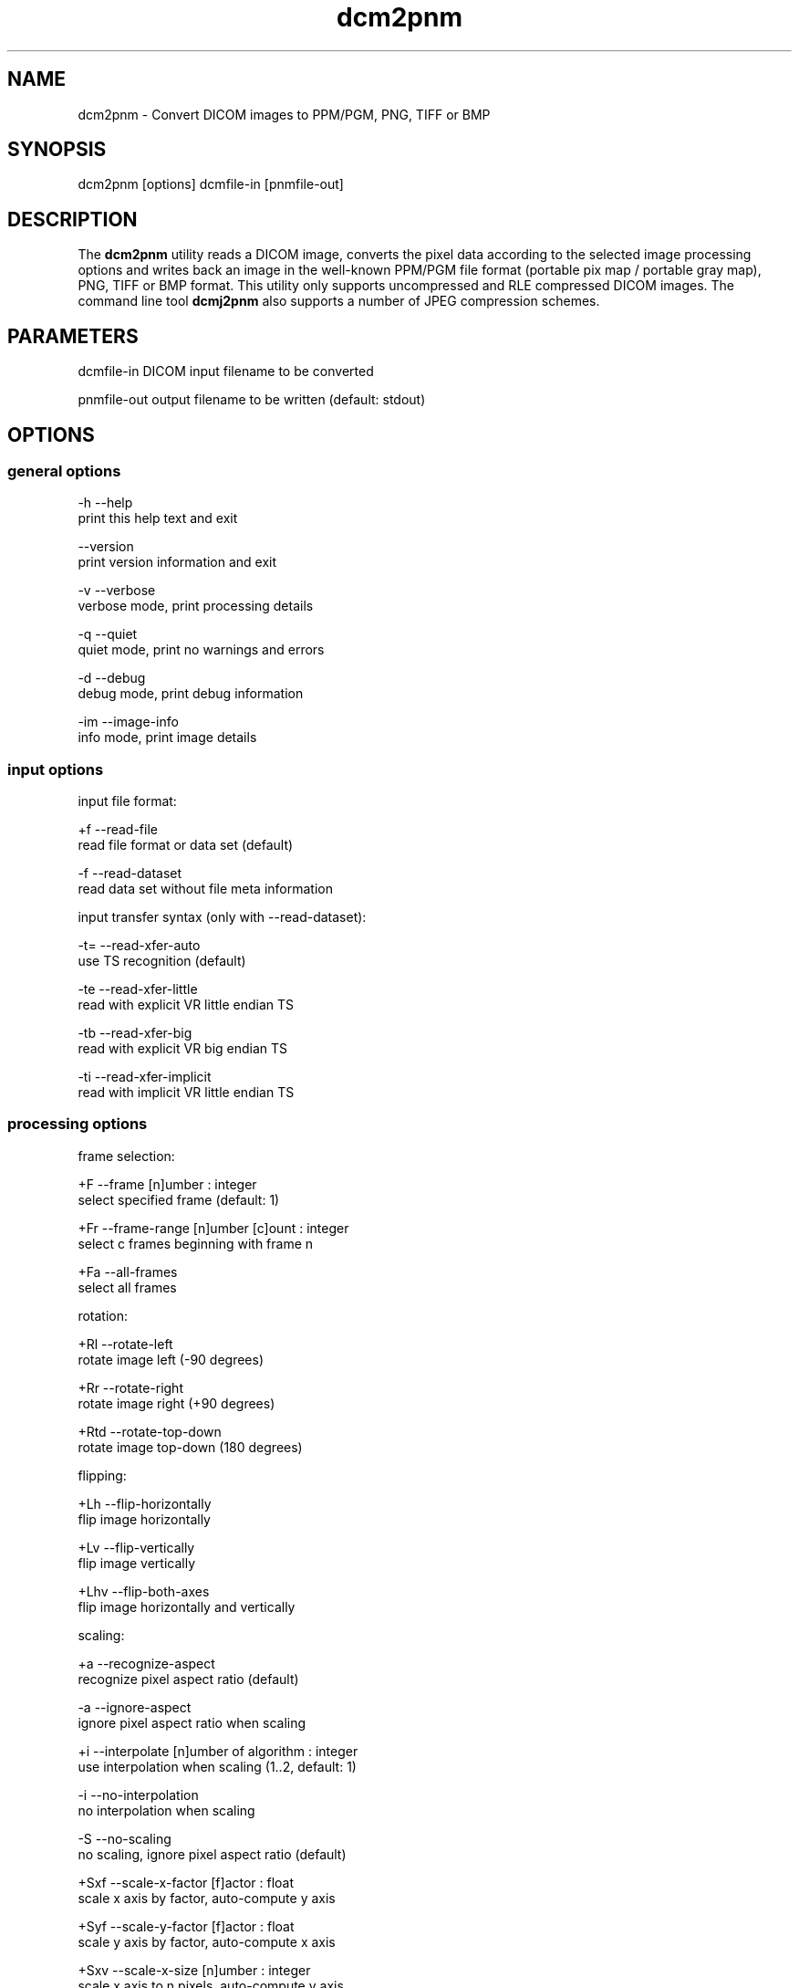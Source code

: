 .TH "dcm2pnm" 1 "13 Feb 2004" "OFFIS DCMTK" \" -*- nroff -*-
.nh
.SH NAME
dcm2pnm \- Convert DICOM images to PPM/PGM, PNG, TIFF or BMP
.SH "SYNOPSIS"
.PP
.PP
.nf

dcm2pnm [options] dcmfile-in [pnmfile-out]
.PP
.SH "DESCRIPTION"
.PP
The \fBdcm2pnm\fP utility reads a DICOM image, converts the pixel data according to the selected image processing options and writes back an image in the well-known PPM/PGM file format (portable pix map / portable gray map), PNG, TIFF or BMP format. This utility only supports uncompressed and RLE compressed DICOM images. The command line tool \fBdcmj2pnm\fP also supports a number of JPEG compression schemes.
.SH "PARAMETERS"
.PP
.PP
.nf

dcmfile-in   DICOM input filename to be converted

pnmfile-out  output filename to be written (default: stdout)
.PP
.SH "OPTIONS"
.PP
.SS "general options"
.PP
.nf

  -h    --help
          print this help text and exit

        --version
          print version information and exit

  -v    --verbose
          verbose mode, print processing details

  -q    --quiet
          quiet mode, print no warnings and errors

  -d    --debug
          debug mode, print debug information

  -im   --image-info
          info mode, print image details
.PP
.SS "input options"
.PP
.nf

input file format:

  +f    --read-file
          read file format or data set (default)

  -f    --read-dataset
          read data set without file meta information

input transfer syntax (only with --read-dataset):

  -t=   --read-xfer-auto
          use TS recognition (default)

  -te   --read-xfer-little
          read with explicit VR little endian TS

  -tb   --read-xfer-big
          read with explicit VR big endian TS

  -ti   --read-xfer-implicit
          read with implicit VR little endian TS
.PP
.SS "processing options"
.PP
.nf

frame selection:

  +F    --frame  [n]umber : integer
          select specified frame (default: 1)

  +Fr   --frame-range  [n]umber [c]ount : integer
          select c frames beginning with frame n

  +Fa   --all-frames
          select all frames

rotation:

  +Rl   --rotate-left
          rotate image left (-90 degrees)

  +Rr   --rotate-right
          rotate image right (+90 degrees)

  +Rtd  --rotate-top-down
          rotate image top-down (180 degrees)

flipping:

  +Lh   --flip-horizontally
          flip image horizontally

  +Lv   --flip-vertically
          flip image vertically

  +Lhv  --flip-both-axes
          flip image horizontally and vertically

scaling:

  +a    --recognize-aspect
          recognize pixel aspect ratio (default)

  -a    --ignore-aspect
          ignore pixel aspect ratio when scaling

  +i    --interpolate  [n]umber of algorithm : integer
          use interpolation when scaling (1..2, default: 1)

  -i    --no-interpolation
          no interpolation when scaling

  -S    --no-scaling
          no scaling, ignore pixel aspect ratio (default)

  +Sxf  --scale-x-factor  [f]actor : float
          scale x axis by factor, auto-compute y axis

  +Syf  --scale-y-factor  [f]actor : float
          scale y axis by factor, auto-compute x axis

  +Sxv  --scale-x-size  [n]umber : integer
          scale x axis to n pixels, auto-compute y axis

  +Syv  --scale-y-size  [n]umber : integer
          scale y axis to n pixels, auto-compute x axis

modality LUT transformation:

  -M    --no-modality
          ignore stored modality LUT transformation

  +M    --use-modality
          use modality LUT transformation (default)

VOI LUT transformation:

  -W    --no-windowing
          no VOI windowing (default)

  +Wi   --use-window  [n]umber : integer
          use the n-th VOI window from image file

  +Wl   --use-voi-lut  [n]umber : integer
          use the n-th VOI look up table from image file

  +Wm   --min-max-window
          compute VOI window using min-max algorithm

  +Wn   --min-max-window-n
          compute VOI window using min-max algorithm,
          ignoring extreme values

  +Wr   --roi-min-max-window  [l]eft [t]op [w]idth [h]eight : integer
          compute ROI window using min-max algorithm,
          region of interest is specified by l,t,w,h

  +Wh   --histogram-window  [n]umber : integer
          compute VOI window using Histogram algorithm,
          ignoring n percent

  +Ww   --set-window  [c]enter [w]idth : float
          compute VOI window using center c and width w

presentation LUT transformation:

  +Pid  --identity-shape
          presentation LUT shape IDENTITY

  +Piv  --inverse-shape
          presentation LUT shape INVERSE

  +Pod  --lin-od-shape
          presentation LUT shape LIN OD

overlay:

  -O    --no-overlays
          do not display overlays

  +O    --display-overlay  [n]umber : integer
          display overlay n (0..16, 0=all, default: +O 0)

  +Omr  --ovl-replace
          use overlay mode "Replace"
          (default for Graphic overlays)

  +Omt  --ovl-threshold
          use overlay mode "Threshold-Replace"

  +Omc  --ovl-complement
          use overlay mode "Complement"

  +Omi  --ovl-roi
          use overlay mode "Region of Interest"
          (default for ROI overlays)

  +Osf  --set-foreground  [d]ensity : float
          set overlay foreground density (0..1, default: 1)

  +Ost  --set-threshold  [d]ensity : float
          set overlay threshold density (0..1, default: 0.5)

display LUT transformation:

  +Dm   --monitor-file  [f]ilename : string
          calibrate output according to monitor characteristics
          defined in f

  +Dp   --printer-file  [f]ilename : string
          calibrate output according to printer characteristics
          defined in f

  +Da   --ambient-light  [a]mbient light : float
          ambient light value (cd/m^2, default: file f)

  +Di   --illumination  [i]llumination : float
          illumination value (cd/m^2, default: file f)

  +Dn   --min-density  [m]inimum optical density : float
          Dmin value (default: off, only with +Dp)

  +Dx   --max-density  [m]aximum optical density : float
          Dmax value (default: off, only with +Dp)

  +Dg   --gsd-function
          use GSDF for calibration (default for +Dm/+Dp)

  +Dc   --cielab-function
          use CIELAB function for calibration

compatibility options:

  +Ma   --accept-acr-nema
          accept ACR-NEMA images without photometric
          interpretation

  +Mp   --accept-palettes
          accept incorrect palette attribute tags
          (0028,111x) and (0028,121x)

  +Mm   --ignore-mlut-depth
          ignore 3rd value of the modality LUT descriptor,
          determine bits per table entry automatically

  +Mv   --ignore-vlut-depth
          ignore 3rd value of the VOI LUT descriptor,
          determine bits per table entry automatically

TIFF options:

  +Tl   --compr-lzw
          LZW compression (default)

  +Tr   --compr-rle
          RLE compression

  +Tn   --compr-none
          uncompressed

  +Pd   --predictor-default
          no LZW predictor (default)

  +Pn   --predictor-none
          LZW predictor 1 (no prediction)

  +Ph   --predictor-horz
          LZW predictor 2 (horizontal differencing)

  +Rs   --rows-per-strip  [r]ows : integer (default: 0)
          rows per strip, default 8K per strip

PNG options:

  +il   --interlace
          create interlaced file (default)

  -il   --nointerlace
          create non-interlaced file

  +mf   --meta-file
          create PNG file meta information (default)

  -mf   --meta-none
          no PNG file meta information

other transformations:

  +G    --grayscale
          convert to grayscale if necessary

  +P    --change-polarity
          change polarity (invert pixel output)

  +C    --clip-region  [l]eft [t]op [w]idth [h]eight : integer
          clip image region (l, t, w, h)
.PP
.SS "output options"
.PP
.nf

  -o    --no-output
          do not create any output (useful with -im)

  +op   --write-raw-pnm
          write 8-bit binary PGM/PPM (default for files)

  +opb  --write-8-bit-pnm
          write 8-bit ASCII PGM/PPM (default for stdout)

  +opw  --write-16-bit-pnm
          write 16-bit ASCII PGM/PPM

  +opn  --write-n-bit-pnm  [n]umber : integer
          write n-bit ASCII PGM/PPM (1..32)

  +ob   --write-bmp
          write 8-bit (monochrome) or 24-bit (color) BMP

  +obp  --write-8-bit-bmp
          write 8-bit palette BMP (monochrome only)

  +obt  --write-24-bit-bmp
          write 24-bit truecolor BMP

  +ot   --write-tiff
          write 8-bit (monochrome) or 24-bit (color) TIFF

  +on   --write-png
          write 8-bit (monochrome) or 24-bit (color) PNG
.PP
.SH "NOTES"
.PP
The \fI--write-tiff\fP option is only available when DCMTK has been configured and compiled with support for the external \fBlibtiff\fP TIFF library. The availability of the TIFF compression options depends on the \fBlibtiff\fP configuration. In particular, the patented LZW algorithm may not be available.
.PP
The \fI--write-png\fP option is only available when DCMTK has been configured and compiled with support for the external \fBlibpng\fP PNG library. Interlace enables progressive image view while loading the PNG file. Only a few applications take care of the metainfo (TEXT) in a png file.
.PP
Sample monitor and printer characteristics files are available in the \fIdata\fP folder.
.SH "COMMAND LINE"
.PP
All command line tools use the following notation for parameters: square brackets enclose optional values (0-1), three trailing dots indicate that multiple values are allowed (1-n), a combination of both means 0 to n values.
.PP
Command line options are distinguished from parameters by a leading '+' or '-' sign, respectively. Usually, order and position of command line options are arbitrary (i.e. they can appear anywhere). However, if options are mutually exclusive the rightmost appearance is used. This behaviour conforms to the standard evaluation rules of common Unix shells.
.PP
In addition, one or more command files can be specified using an '@' sign as a prefix to the filename (e.g. \fI@command.txt\fP). Such a command argument is replaced by the content of the corresponding text file (multiple whitespaces are treated as a single separator) prior to any further evaluation. Please note that a command file cannot contain another command file. This simple but effective approach allows to summarize common combinations of options/parameters and avoids longish and confusing command lines (an example is provided in file \fIshare/data/dumppat.txt\fP).
.SH "ENVIRONMENT"
.PP
The \fBdcm2pnm\fP utility will attempt to load DICOM data dictionaries specified in the \fIDCMDICTPATH\fP environment variable. By default, i.e. if the \fIDCMDICTPATH\fP environment variable is not set, the file \fI<PREFIX>/lib/dicom.dic\fP will be loaded unless the dictionary is built into the application (default for Windows).
.PP
The default behaviour should be preferred and the \fIDCMDICTPATH\fP environment variable only used when alternative data dictionaries are required. The \fIDCMDICTPATH\fP environment variable has the same format as the Unix shell \fIPATH\fP variable in that a colon (':') separates entries. The data dictionary code will attempt to load each file specified in the \fIDCMDICTPATH\fP environment variable. It is an error if no data dictionary can be loaded.
.SH "FILES"
.PP
\fIshare/data/camera.lut\fP - sample characteristics file of a camera 
.br
\fIshare/data/monitor.lut\fP - sample characteristics file of a monitor 
.br
\fIshare/data/printer.lut\fP - sample characteristics file of a printer 
.br
\fIshare/data/scanner.lut\fP - sample characteristics file of a scanner
.SH "SEE ALSO"
.PP
\fBdcmj2pnm\fP(1)
.SH "COPYRIGHT"
.PP
Copyright (C) 1998-2004 by Kuratorium OFFIS e.V., Escherweg 2, 26121 Oldenburg, Germany. 
